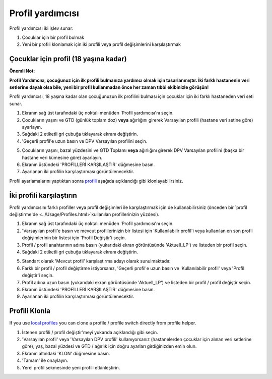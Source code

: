 Profil yardımcısı
****************************************

Profil yardımcısı iki işlev sunar:

1. Çocuklar için bir profil bulmak
2. Yeni bir profili klonlamak için iki profili veya profil değişimlerini karşılaştırmak

Çocuklar için profil (18 yaşına kadar)
==================================

**Önemli Not:**

**Profil Yardımcısı, çocuğunuz için ilk profili bulmanıza yardımcı olmak için tasarlanmıştır. İki farklı hastanenin veri setlerine dayalı olsa bile, yeni bir profil kullanmadan önce her zaman tıbbi ekibinizle görüşün!**

Profil yardımcısı, 18 yaşına kadar olan çocuğunuzun ilk profilini bulması için çocuklar için iki farklı hastaneden veri seti sunar.

.. image:: ../images/ProfileHelperKids1.png
  :alt: Çocuk Profil Yardımcısı 1

1. Ekranın sağ üst tarafındaki üç noktalı menüden 'Profil yardımcısı'nı seçin.
2. Çocukların yaşını ve GTD (günlük toplam doz) **veya** ağırlığını girerek Varsayılan profili (hastane veri setine göre) ayarlayın.
3. Sağdaki 2 etiketli gri çubuğa tıklayarak ekranı değiştirin.
4. 'Geçerli profil'e uzun basın ve DPV Varsayılan profilini seçin.

.. image:: ../images/ProfileHelperKids2.png
  :alt: Çocuk Profil Yardımcısı 2

5. Çocukların yaşını, bazal yüzdesini ve GTD Toplamı **veya** ağırlığını girerek DPV Varsayılan profilini (başka bir hastane veri kümesine göre) ayarlayın.
6. Ekranın üstündeki 'PROFİLLERİ KARŞILAŞTIR' düğmesine basın.
7. Ayarlanan iki profilin karşılaştırması görüntülenecektir.

Profil ayarlamalarını yaptıktan sonra `profili <../Configuration/profilehelper.html#clone-profile>`_ aşağıda açıklandığı gibi klonlayabilirsiniz.

İki profili karşılaştırın
==================================

Profil yardımcısını farklı profiller veya profil değişimleri ile karşılaştırmak için de kullanabilirsiniz (önceden bir `profil değiştirme'de <../Usage/Profiles.html>`kullanılan profillerinizin yüzdesi).

.. image:: ../images/ProfileHelper1.png
  :alt: Profil Yardımcısı 1

1. Ekranın sağ üst tarafındaki üç noktalı menüden 'Profil yardımcısı'nı seçin.
2. 'Varsayılan profil'e basın ve mevcut profillerinizin bir listesi için 'Kullanılabilir profil'i veya kullanılan en son profil değişimlerinin bir listesi için 'Profil Değiştir'i seçin.
3. Profil / profil anahtarının adına basın (yukarıdaki ekran görüntüsünde 'Aktuell_LP') ve listeden bir profil seçin.
4. Sağdaki 2 etiketli gri çubuğa tıklayarak ekranı değiştirin.

.. image:: ../images/ProfileHelper2.png
  :alt: Profil Yardımcısı 2

5. Standart olarak 'Mevcut profil' karşılaştırma adayı olarak sunulmaktadır. 
6. Farklı bir profil / profil değiştirme istiyorsanız, 'Geçerli profil'e uzun basın ve 'Kullanılabilir profil' veya 'Profil değiştir'i seçin.
7. Profil adına uzun basın (yukarıdaki ekran görüntüsünde 'Aktuell_LP') ve listeden bir profil / profil değiştir seçin.
8. Ekranın üstündeki 'PROFİLLERİ KARŞILAŞTIR' düğmesine basın.
9. Ayarlanan iki profilin karşılaştırması görüntülenecektir.

Profili Klonla
==================================

If you use `local profiles <../Configuration/Config-Builder.html#local-profile>`_ you can clone a profile / profile switch directly from profile helper.

.. image:: ../images/ProfileHelperClone.png
  :alt: Profil Yardımcısı profil Klonlama / profil değiştirme
  
1. İstenen profili / profil değiştir'meyi yukarıda açıklandığı gibi seçin.
2. 'Varsayılan profil' veya 'Varsayılan DPV profili' kullanıyorsanız (hastanelerden çocuklar için alınan veri setlerine göre), yaş, bazal yüzdesi ve GTD / ağırlık için doğru ayarları girdiğinizden emin olun.
3. Ekranın altındaki 'KLON' düğmesine basın.
4. 'Tamam' ile onaylayın.
5. Yerel profil sekmesinde yeni profili etkinleştirin.

